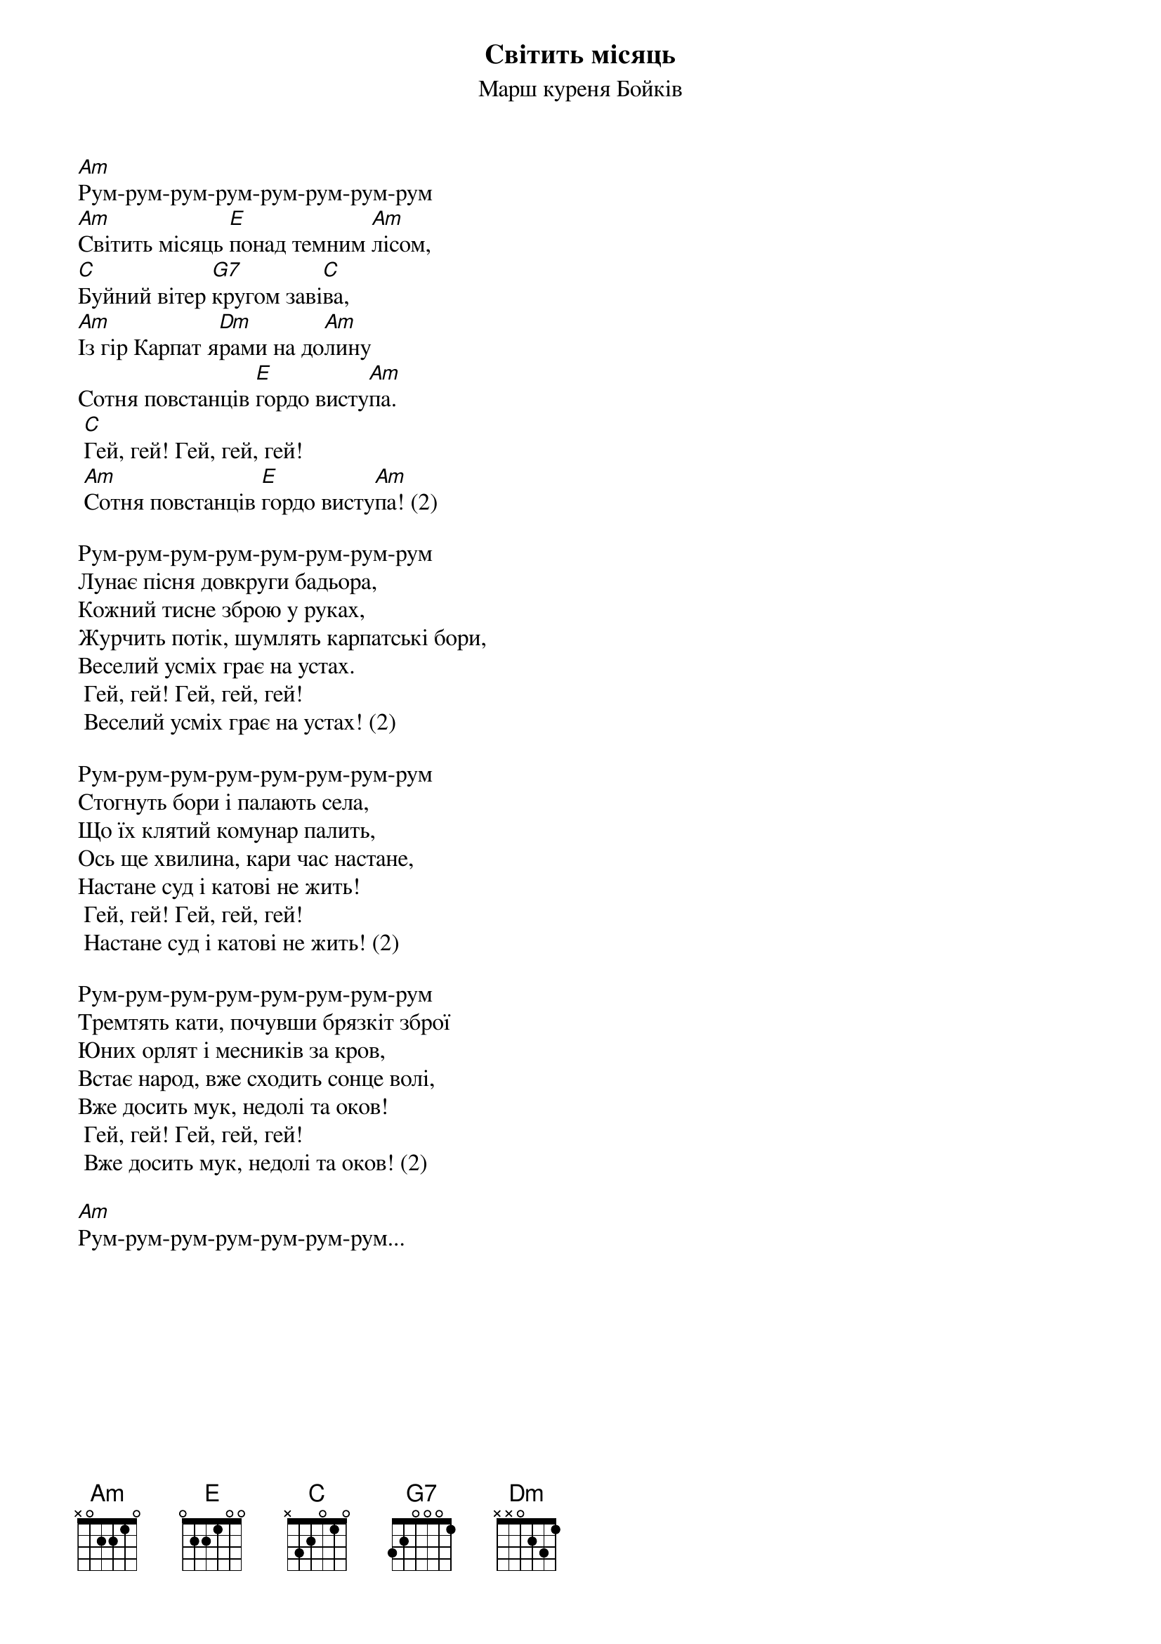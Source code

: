 ## Saved from WIKISPIV.com
{title: Світить місяць}
{subtitle: Марш куреня Бойків}

[Am]Рум-рум-рум-рум-рум-рум-рум-рум
[Am]Світить місяць [E]понад темним [Am]лісом,
[C]Буйний вітер [G7]кругом заві[C]ва,
[Am]Із гір Карпат я[Dm]рами на до[Am]лину
Сотня повстанців [E]гордо висту[Am]па.
	[C]Гей, гей! Гей, гей, гей!
	[Am]Сотня повстанців [E]гордо висту[Am]па! (2)
 
Рум-рум-рум-рум-рум-рум-рум-рум
Лунає пісня довкруги бадьора,
Кожний тисне зброю у руках,
Журчить потік, шумлять карпатські бори,
Веселий усміх грає на устах.
	Гей, гей! Гей, гей, гей!
	Веселий усміх грає на устах! (2)
 
Рум-рум-рум-рум-рум-рум-рум-рум
Стогнуть бори і палають села,
Що їх клятий комунар палить,
Ось ще хвилина, кари час настане,
Настане суд і катові не жить!
	Гей, гей! Гей, гей, гей!
	Настане суд і катові не жить! (2)
 
Рум-рум-рум-рум-рум-рум-рум-рум
Тремтять кати, почувши брязкіт зброї
Юних орлят і месників за кров,
Встає народ, вже сходить сонце волі,
Вже досить мук, недолі та оков!
	Гей, гей! Гей, гей, гей!
	Вже досить мук, недолі та оков! (2)
 
[Am]Рум-рум-рум-рум-рум-рум-рум...
